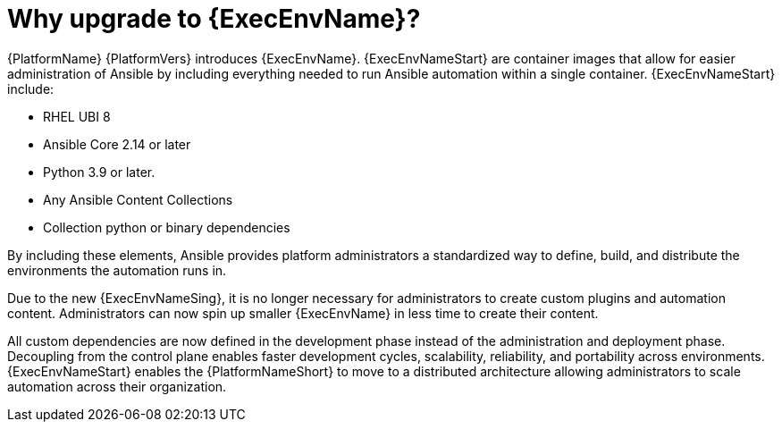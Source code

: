 // [id="con-why-ee_{context}"]

= Why upgrade to {ExecEnvName}?

{PlatformName} {PlatformVers} introduces {ExecEnvName}. {ExecEnvNameStart} are container images that allow for easier administration of Ansible by including everything needed to run Ansible automation within a single container. {ExecEnvNameStart} include:

* RHEL UBI 8
* Ansible Core 2.14 or later
* Python 3.9 or later.
* Any Ansible Content Collections
* Collection python or binary dependencies

By including these elements, Ansible provides platform administrators a standardized way to define, build, and distribute the environments the automation runs in.

Due to the new {ExecEnvNameSing}, it is no longer necessary for administrators to create custom plugins and automation content. Administrators can now spin up smaller {ExecEnvName} in less time to create their content.

All custom dependencies are now defined in the development phase instead of the administration and deployment phase. Decoupling from the control plane enables faster development cycles, scalability, reliability, and portability across environments. {ExecEnvNameStart} enables the {PlatformNameShort} to move to a distributed architecture allowing administrators to scale automation across their organization.
